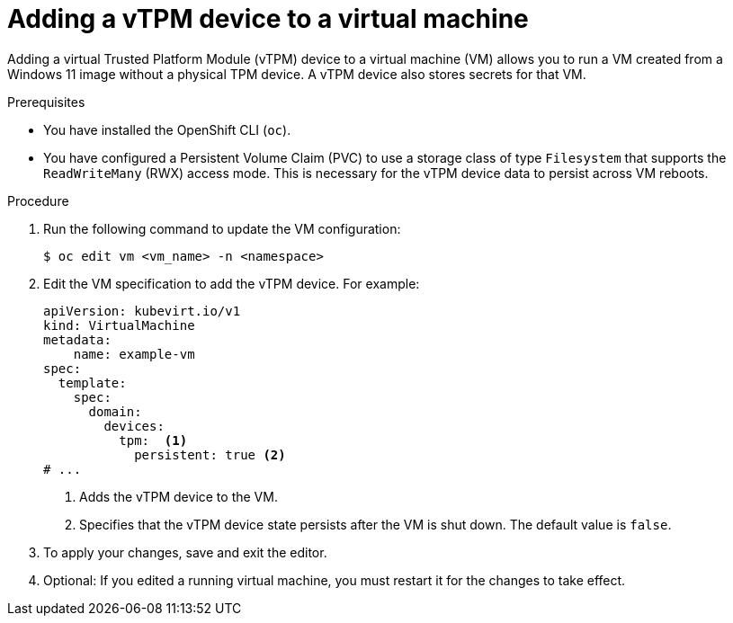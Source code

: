 // Module included in the following assemblies:
//
// * virt/virtual_machines/virt-using-vtpm-devices.adoc

:_mod-docs-content-type: PROCEDURE
[id="virt-adding-vtpm-to-vm_{context}"]
= Adding a vTPM device to a virtual machine

Adding a virtual Trusted Platform Module (vTPM) device to a virtual machine
(VM) allows you to run a VM created from a Windows 11 image without a physical
TPM device. A vTPM device also stores secrets for that VM.

.Prerequisites
* You have installed the OpenShift CLI (`oc`).
* You have configured a Persistent Volume Claim (PVC) to use a storage class of type `Filesystem` that supports the `ReadWriteMany` (RWX) access mode. This is necessary for the vTPM device data to persist across VM reboots.

.Procedure

. Run the following command to update the VM configuration:
+
[source,terminal]
----
$ oc edit vm <vm_name> -n <namespace>
----

. Edit the VM specification to add the vTPM device. For example:
+
[source,yaml]
----
apiVersion: kubevirt.io/v1
kind: VirtualMachine
metadata:
    name: example-vm
spec:
  template:
    spec:
      domain:
        devices:
          tpm:  <1>
            persistent: true <2>
# ...
----
<1> Adds the vTPM device to the VM.
<2> Specifies that the vTPM device state persists after the VM is shut down. The default value is `false`.

. To apply your changes, save and exit the editor.

. Optional: If you edited a running virtual machine, you must restart it for
the changes to take effect.
